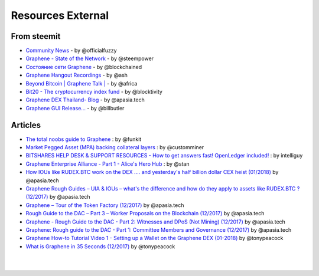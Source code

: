 
********************
Resources External
********************

From steemit
=================

* `Community News <https://steemit.com/@officialfuzzy>`_ - by @officialfuzzy
* `Graphene - State of the Network <https://steemit.com/@steempower>`_ - by @steempower
* `Состояние сети Graphene <https://steemit.com/@blockchained>`_ - by @blockchained
* `Graphene Hangout Recordings <https://steemit.com/@ash>`_ - by @ash
* `Beyond Bitcoin | Graphene Talk | <https://steemit.com/@africa>`_ - by @africa
* `Bit20 - The cryptocurrency index fund <https://steemit.com/@blocktivity>`_ - by @blocktivity
* `Graphene DEX Thailand- Blog <https://steemit.com/@apasia.tech>`_ - by @apasia.tech
* `Graphene GUI Release... <https://steemit.com/@billbutler>`_ - by @billbutler

Articles
===============

* `The total noobs guide to Graphene <https://whaleshares.io/bitshares/@funkit/the-total-noobs-guide-to-bitshares>`_ : by @funkit



* `Market Pegged Asset (MPA) backing collateral layers <https://bitsharestalk.io/btstalk-dev/@customminer/market-pegged-asset-mpa-backing-collateral-layers>`_ : by @customminer

* `BITSHARES HELP DESK & SUPPORT RESOURCES - How to get answers fast! OpenLedger included! <https://steemit.com/bitshares/@intelliguy/bitshares-help-desk-and-support-resources-how-to-get-answers-fast-openledger-included>`_ : by intelliguy

* `Graphene Enterprise Alliance - Part 1 - Alice's Hero Hub <https://steemit.com/bitshares/@stan/bitshares-enterprise-alliance-part-1-alice-s-hero-hub>`_ : by @stan


* `How IOUs like RUDEX.BTC work on the DEX .... and yesterday's half billion dollar CEX heist (01/2018) <https://steemit.com/bitshares/@apasia.tech/how-ious-like-open-btc-work-on-the-dex-and-yesterday-s-half-billion-dollar-cex-heist>`_ by @apasia.tech

* `Graphene Rough Guides – UIA & IOUs – what's the difference and how do they apply to assets like RUDEX.BTC ?  (12/2017) <https://steemit.com/bitshares/@apasia.tech/bitshares-rough-guides-uia-and-ious-whats-the-difference-and-how-do-they-apply-to-assets-like-open-btc>`_ by @apasia.tech


* `Graphene – Tour of the Token Factory (12/2017) <https://steemit.com/bitshares/@apasia.tech/bitshares-tour-of-the-token-factory>`_ by @apasia.tech


* `Rough Guide to the DAC – Part 3 – Worker Proposals on the Blockchain (12/2017) <https://steemit.com/bitshares/@apasia.tech/rough-guide-to-the-dac-part-3-worker-proposals-on-the-blockchain>`_ by @apasia.tech


* `Graphene - Rough Guide to the DAC - Part 2: Witnesses and DPoS (Not Mining) (12/2017) <https://steemit.com/bitshares/@apasia.tech/bitshares-rough-guide-to-the-dac-part-2-witnesses-and-dpos-not-mining>`_ by @apasia.tech


* `Graphene: Rough guide to the DAC - Part 1: Committee Members and Governance (12/2017) <https://steemit.com/bitshares/@apasia.tech/bitshares-rough-guide-to-the-dac-part-1-committee-members-and-governance>`_ by @apasia.tech

* `Graphene How-to Tutorial Video 1 - Setting up a Wallet on the Graphene DEX (01-2018) <https://steemit.com/bitshares/@tonypeacock/bitshares-how-to-tutorial-video-1-setting-up-a-wallet-on-the-bitshares-dex>`_ by @tonypeacock


* `What is Graphene in 35 Seconds (12/2017) <https://steemit.com/bitshares/@tonypeacock/what-is-bitshares-in-35-seconds>`_ by @tonypeacock




|

|